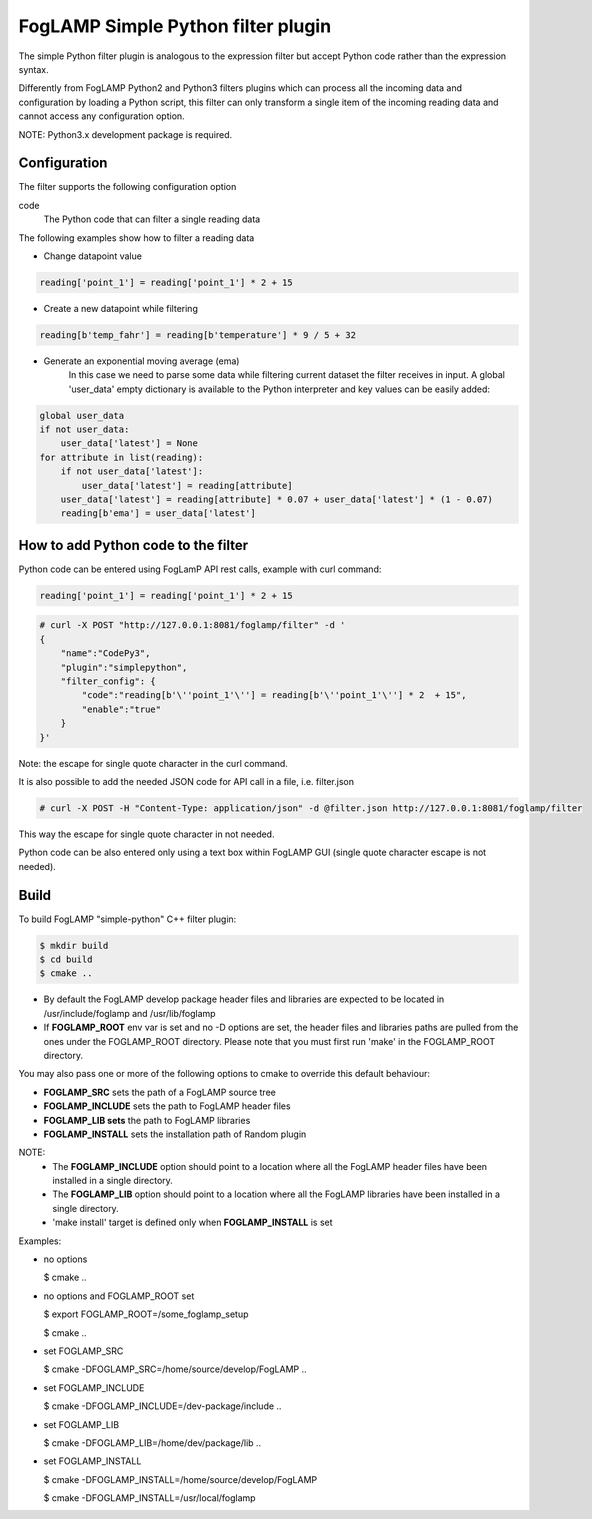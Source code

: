 =========================================
FogLAMP Simple Python filter plugin
=========================================

The simple Python filter plugin is analogous to the expression filter but accept Python code rather than the expression syntax.

Differently from FogLAMP Python2 and Python3 filters plugins which can process all the incoming data and configuration by loading a Python script, this filter can only transform a single item of the incoming reading data and cannot access any configuration option.

NOTE:
Python3.x development package is required.

Configuration
-------------

The filter supports the following configuration option

code
  The Python code that can filter a single reading data

The following examples show how to filter a reading data

- Change datapoint value  

.. code-block:: console

    reading['point_1'] = reading['point_1'] * 2 + 15

- Create a new datapoint while filtering

.. code-block:: console

    reading[b'temp_fahr'] = reading[b'temperature'] * 9 / 5 + 32

- Generate an exponential moving average (ema)
   In this case we need to parse some data while filtering current dataset
   the filter receives in input.
   A global 'user_data' empty dictionary is available to the Python interpreter
   and key values can be easily added:

.. code-block:: console

    global user_data
    if not user_data:
        user_data['latest'] = None
    for attribute in list(reading):
        if not user_data['latest']:
            user_data['latest'] = reading[attribute]
        user_data['latest'] = reading[attribute] * 0.07 + user_data['latest'] * (1 - 0.07)
        reading[b'ema'] = user_data['latest']


How to add Python code to the filter
------------------------------------

Python code can be entered using FogLamP API rest calls, example with curl command:

.. code-block:: console

    reading['point_1'] = reading['point_1'] * 2 + 15

.. code-block:: console

    # curl -X POST "http://127.0.0.1:8081/foglamp/filter" -d '
    {
        "name":"CodePy3",
        "plugin":"simplepython",
        "filter_config": {
            "code":"reading[b'\''point_1'\''] = reading[b'\''point_1'\''] * 2  + 15",
            "enable":"true"
        }
    }'

Note: the escape for single quote character in the curl command.

It is also possible to add the needed JSON code for API call in a file, i.e. filter.json

.. code-block:: console

    # curl -X POST -H "Content-Type: application/json" -d @filter.json http://127.0.0.1:8081/foglamp/filter

This way the escape for single quote character in not needed.

Python code can be also entered only using a text box within FogLAMP GUI (single quote character escape is not needed).


Build
-----

To build FogLAMP "simple-python" C++ filter plugin:

.. code-block:: console

  $ mkdir build
  $ cd build
  $ cmake ..

- By default the FogLAMP develop package header files and libraries
  are expected to be located in /usr/include/foglamp and /usr/lib/foglamp
- If **FOGLAMP_ROOT** env var is set and no -D options are set,
  the header files and libraries paths are pulled from the ones under the
  FOGLAMP_ROOT directory.
  Please note that you must first run 'make' in the FOGLAMP_ROOT directory.

You may also pass one or more of the following options to cmake to override 
this default behaviour:

- **FOGLAMP_SRC** sets the path of a FogLAMP source tree
- **FOGLAMP_INCLUDE** sets the path to FogLAMP header files
- **FOGLAMP_LIB sets** the path to FogLAMP libraries
- **FOGLAMP_INSTALL** sets the installation path of Random plugin

NOTE:
 - The **FOGLAMP_INCLUDE** option should point to a location where all the FogLAMP 
   header files have been installed in a single directory.
 - The **FOGLAMP_LIB** option should point to a location where all the FogLAMP
   libraries have been installed in a single directory.
 - 'make install' target is defined only when **FOGLAMP_INSTALL** is set

Examples:

- no options

  $ cmake ..

- no options and FOGLAMP_ROOT set

  $ export FOGLAMP_ROOT=/some_foglamp_setup

  $ cmake ..

- set FOGLAMP_SRC

  $ cmake -DFOGLAMP_SRC=/home/source/develop/FogLAMP  ..

- set FOGLAMP_INCLUDE

  $ cmake -DFOGLAMP_INCLUDE=/dev-package/include ..
- set FOGLAMP_LIB

  $ cmake -DFOGLAMP_LIB=/home/dev/package/lib ..
- set FOGLAMP_INSTALL

  $ cmake -DFOGLAMP_INSTALL=/home/source/develop/FogLAMP

  $ cmake -DFOGLAMP_INSTALL=/usr/local/foglamp
